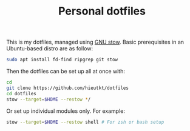 #+TITLE: Personal dotfiles

This is my dotfiles, managed using [[https://www.gnu.org/software/stow/][GNU stow]].
Basic prerequisites in an Ubuntu-based distro are as follow:

#+begin_src bash
sudo apt install fd-find ripgrep git stow
#+end_src

Then the dotfiles can be set up all at once with:

#+begin_src bash
cd
git clone https://github.com/hieutkt/dotfiles
cd dotfiles
stow --target=$HOME --restow */
#+end_src

Or set up individual modules only. For example:

#+begin_src bash
stow --target=$HOME --restow shell # For zsh or bash setup
#+end_src
